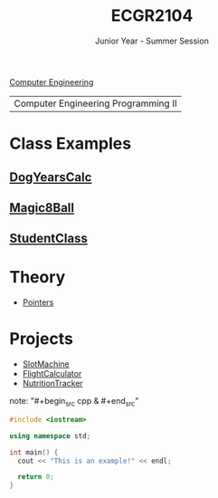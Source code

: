:PROPERTIES:
:ID:       4680fbae-ac2d-4a0d-af6e-1085076535e9
:END:
#+title: ECGR2104
#+subtitle: Junior Year - Summer Session
[[id:a8e14067-352b-40d0-a25e-b25bfa5e4118][Computer Engineering]]

| Computer Engineering Programming II |

* Class Examples
:PROPERTIES:
:ID:       610905bc-ae97-4082-b2a2-f6fd03a6e6e1
:END:
** [[id:4a6f8dc6-ab9d-4552-89c4-d405a4c48a01][DogYearsCalc]]
** [[id:77602689-460f-4908-8f0f-d3d62928b5a1][Magic8Ball]]
** [[id:f2c83780-0ee1-4935-9d32-043623fa6ad0][StudentClass]]

* Theory
:PROPERTIES:
:ID:       64dcd099-3808-48af-bd35-512a39464195
:END:
+ [[id:8c3a016e-bcb2-4181-a94d-6e7cb923c55c][Pointers]]

* Projects
:PROPERTIES:
:ID:       39ae7a57-b49f-4a59-8f58-8e33f71df8a7
:ROAM_ALIASES: ecgr2104-projects
:END:
+ [[id:99ab7e1c-60d2-4e10-8642-536e8134de4f][SlotMachine]]
+ [[id:9005c2bb-104f-40b6-ad63-8fdb5d71f865][FlightCalculator]]
+ [[id:81b53fc4-f5eb-4785-9dd3-32a73a2b4e7d][NutritionTracker]]

note: "#+begin_src cpp  & #+end_src"
#+begin_SRC cpp
#include <iostream>

using namespace std;

int main() {
  cout << "This is an example!" << endl;

  return 0;
}
#+end_src
